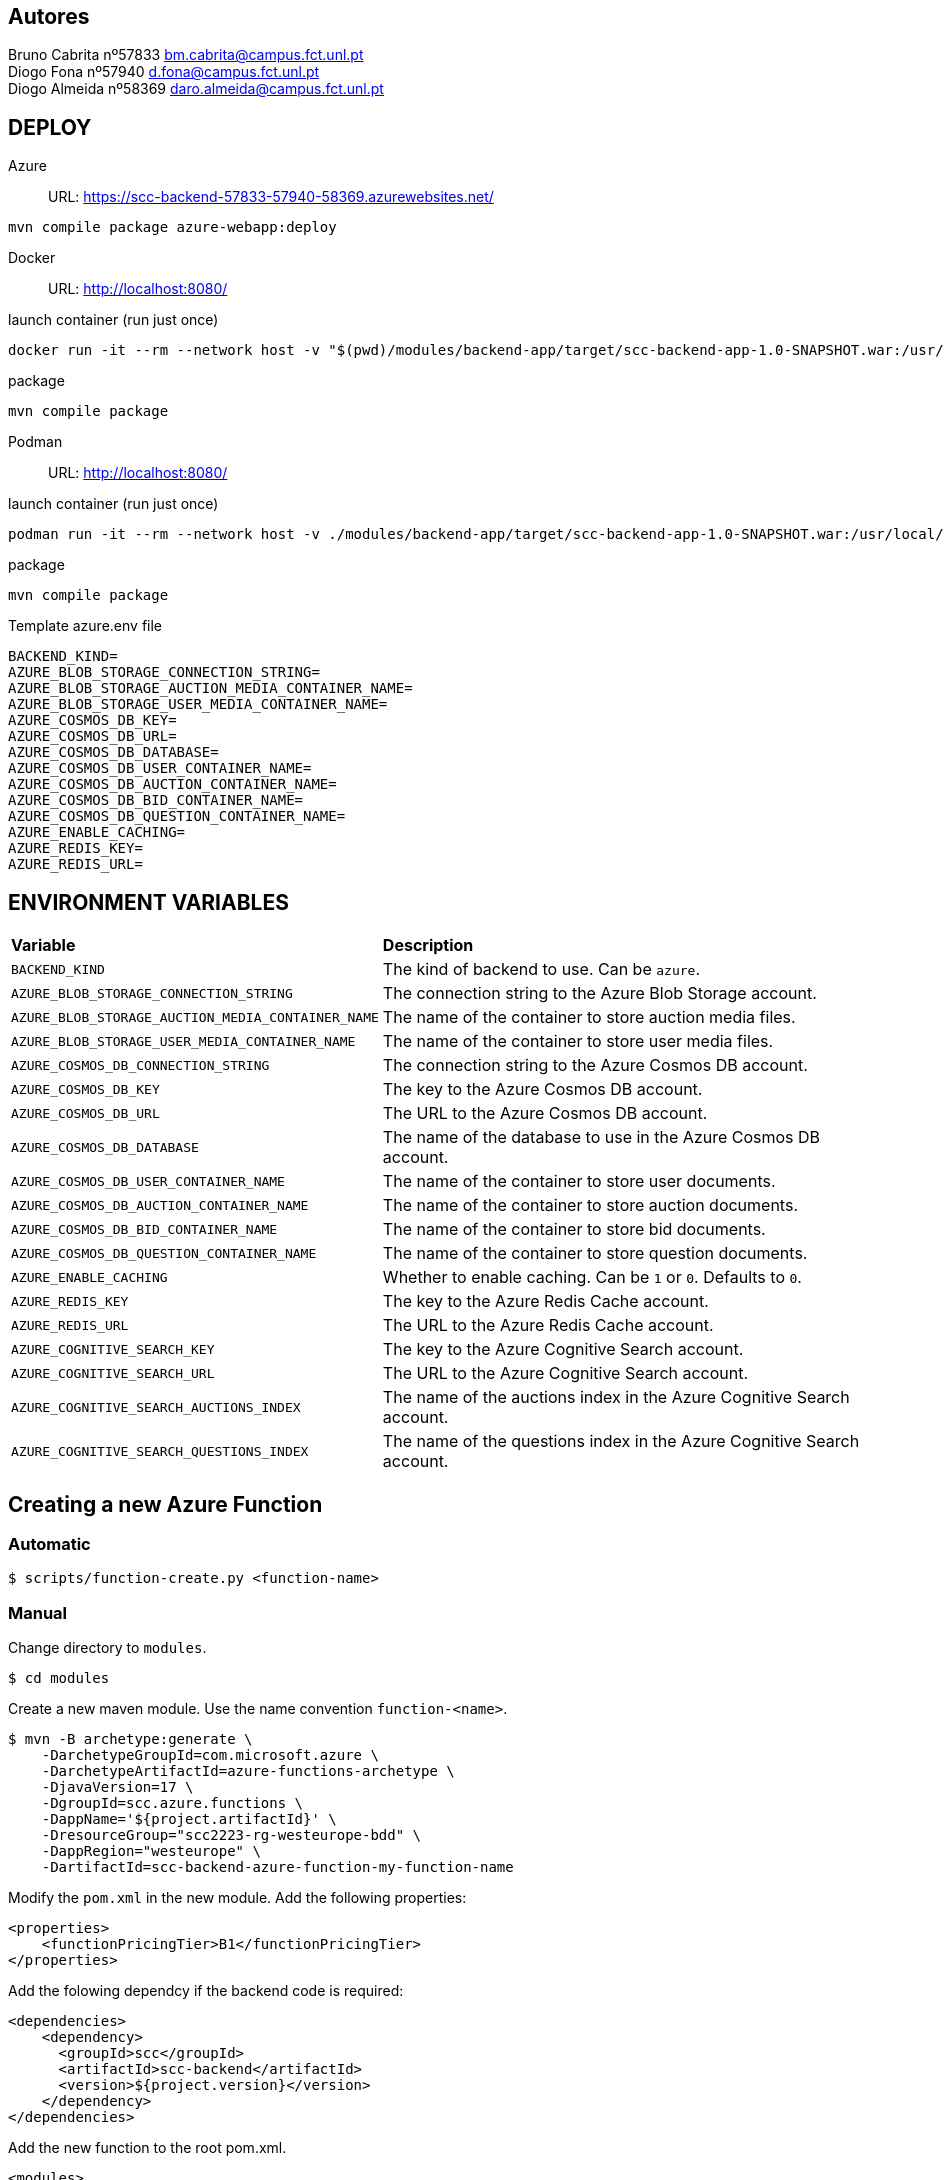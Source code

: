 == Autores
Bruno Cabrita nº57833 bm.cabrita@campus.fct.unl.pt +
Diogo Fona nº57940 d.fona@campus.fct.unl.pt +
Diogo Almeida nº58369 daro.almeida@campus.fct.unl.pt +

== DEPLOY
Azure::
URL: https://scc-backend-57833-57940-58369.azurewebsites.net/
[source,shell]
----
mvn compile package azure-webapp:deploy
----

Docker::
URL: http://localhost:8080/

.launch container (run just once)
[source,shell]
----
docker run -it --rm --network host -v "$(pwd)/modules/backend-app/target/scc-backend-app-1.0-SNAPSHOT.war:/usr/local/tomcat/webapps/ROOT.war" --env-file azure.env tomcat:latest
----

.package
[source,shell]
----
mvn compile package
----

Podman::
URL: http://localhost:8080/

.launch container (run just once)
[source,shell]
----
podman run -it --rm --network host -v ./modules/backend-app/target/scc-backend-app-1.0-SNAPSHOT.war:/usr/local/tomcat/webapps/ROOT.war:Z --env-file azure.env docker.io/tomcat:latest
----

.package
[source,shell]
----
mvn compile package
----

.Template azure.env file
[source,shell]
----
BACKEND_KIND=
AZURE_BLOB_STORAGE_CONNECTION_STRING=
AZURE_BLOB_STORAGE_AUCTION_MEDIA_CONTAINER_NAME=
AZURE_BLOB_STORAGE_USER_MEDIA_CONTAINER_NAME=
AZURE_COSMOS_DB_KEY=
AZURE_COSMOS_DB_URL=
AZURE_COSMOS_DB_DATABASE=
AZURE_COSMOS_DB_USER_CONTAINER_NAME=
AZURE_COSMOS_DB_AUCTION_CONTAINER_NAME=
AZURE_COSMOS_DB_BID_CONTAINER_NAME=
AZURE_COSMOS_DB_QUESTION_CONTAINER_NAME=
AZURE_ENABLE_CACHING=
AZURE_REDIS_KEY=
AZURE_REDIS_URL=
----

== ENVIRONMENT VARIABLES

[cols="1,2"]
|===
|*Variable* 
|*Description*

| `BACKEND_KIND`
| The kind of backend to use. Can be `azure`.

| `AZURE_BLOB_STORAGE_CONNECTION_STRING`
| The connection string to the Azure Blob Storage account.

| `AZURE_BLOB_STORAGE_AUCTION_MEDIA_CONTAINER_NAME`
| The name of the container to store auction media files.

| `AZURE_BLOB_STORAGE_USER_MEDIA_CONTAINER_NAME`
| The name of the container to store user media files.

| `AZURE_COSMOS_DB_CONNECTION_STRING`
| The connection string to the Azure Cosmos DB account.

| `AZURE_COSMOS_DB_KEY`
| The key to the Azure Cosmos DB account.

| `AZURE_COSMOS_DB_URL`
| The URL to the Azure Cosmos DB account.

| `AZURE_COSMOS_DB_DATABASE`
| The name of the database to use in the Azure Cosmos DB account.

| `AZURE_COSMOS_DB_USER_CONTAINER_NAME`
| The name of the container to store user documents.

| `AZURE_COSMOS_DB_AUCTION_CONTAINER_NAME`
| The name of the container to store auction documents.

| `AZURE_COSMOS_DB_BID_CONTAINER_NAME`
| The name of the container to store bid documents.

| `AZURE_COSMOS_DB_QUESTION_CONTAINER_NAME`
| The name of the container to store question documents.

| `AZURE_ENABLE_CACHING`
| Whether to enable caching. Can be `1` or `0`. Defaults to `0`.

| `AZURE_REDIS_KEY`
| The key to the Azure Redis Cache account.

| `AZURE_REDIS_URL`
| The URL to the Azure Redis Cache account.

| `AZURE_COGNITIVE_SEARCH_KEY`
| The key to the Azure Cognitive Search account.

| `AZURE_COGNITIVE_SEARCH_URL`
| The URL to the Azure Cognitive Search account.

| `AZURE_COGNITIVE_SEARCH_AUCTIONS_INDEX`
| The name of the auctions index in the Azure Cognitive Search account.

| `AZURE_COGNITIVE_SEARCH_QUESTIONS_INDEX`
| The name of the questions index in the Azure Cognitive Search account.

|===

== Creating a new Azure Function

=== Automatic

[source,shell]
----
$ scripts/function-create.py <function-name>
----

=== Manual

Change directory to `modules`.
[source,bash]
----
$ cd modules
----

Create a new maven module.
Use the name convention `function-<name>`.
[source,bash]
----
$ mvn -B archetype:generate \
    -DarchetypeGroupId=com.microsoft.azure \
    -DarchetypeArtifactId=azure-functions-archetype \
    -DjavaVersion=17 \
    -DgroupId=scc.azure.functions \
    -DappName='${project.artifactId}' \
    -DresourceGroup="scc2223-rg-westeurope-bdd" \
    -DappRegion="westeurope" \
    -DartifactId=scc-backend-azure-function-my-function-name
----

Modify the `pom.xml` in the new module.
Add the following properties:
[source,xml]
----
<properties>
    <functionPricingTier>B1</functionPricingTier>
</properties>
----

Add the folowing dependcy if the backend code is required:
[source,xml]
----
<dependencies>
    <dependency>
      <groupId>scc</groupId>
      <artifactId>scc-backend</artifactId>
      <version>${project.version}</version>
    </dependency>
</dependencies>
----

Add the new function to the root pom.xml.
[source,xml]
----
<modules>
    <module>modules/function-my-function-name</module>
</modules>
----

Deploy the function.
[source,bash]
----
$ cd modules/scc-backend-my-function-name
$ mvn compile package
$ mvn azure-functions:deploy
----

The function should now be available at `https://scc-backend-my-function-name.azurewebsites.net/api/`.